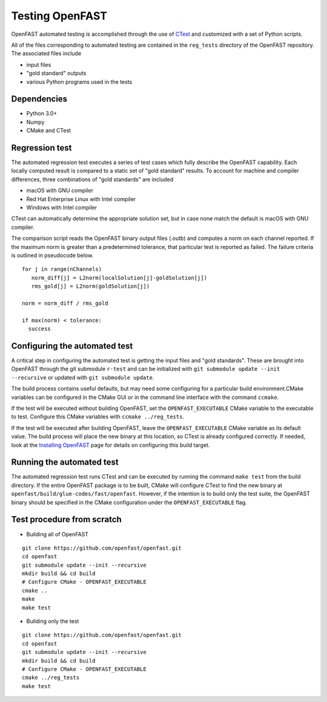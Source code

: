 Testing OpenFAST
================

OpenFAST automated testing is accomplished through the use of `CTest <https://cmake.org/Wiki/CMake/Testing_With_CTest>`__ and customized with a set of Python scripts.

All of the files corresponding to automated testing are contained in the ``reg_tests``
directory of the OpenFAST repository. The associated files include

- input files
- "gold standard" outputs
- various Python programs used in the tests

Dependencies
------------
- Python 3.0+
- Numpy
- CMake and CTest

Regression test
---------------
The automated regression test executes a series of test cases which fully describe the OpenFAST capability. Each
locally computed result is compared to a static set of "gold standard" results. To account for machine
and compiler differences, three combinations of "gold standards" are included

- macOS with GNU compiler
- Red Hat Enterprise Linux with Intel compiler
- Windows with Intel compiler

CTest can automatically determine the appropriate solution set, but in case none match the default is macOS with GNU compiler.

The comparison script reads the OpenFAST binary output files (.outb) and computes a norm on each channel reported. If the maximum norm
is greater than a predetermined tolerance, that particular test is reported as failed. The failure criteria is outlined in pseudocode below.

::

  for j in range(nChannels)
     norm_diff[j] = L2norm(localSolution[j]-goldSolution[j])
     rms_gold[j] = L2norm(goldSolution[j])

  norm = norm_diff / rms_gold

  if max(norm) < tolerance:
    success

Configuring the automated test
------------------------------
A critical step in configuring the automated test is getting the input files
and "gold standards". These are brought into OpenFAST through the git submodule ``r-test``
and can be initialized with ``git submodule update --init --recursive`` or updated with
``git submodule update``.

The build process contains useful defaults, but may need some configuring for a
particular build environment.CMake variables can be configured in the CMake
GUI or in the command line interface with the command ``ccmake``.

If the test will be executed without building OpenFAST, set the ``OPENFAST_EXECUTABLE`` CMake
variable to the executable to test. Configure this CMake variables with ``ccmake ../reg_tests``.

If the test will be executed after building OpenFAST, leave the ``OPENFAST_EXECUTABLE`` CMake
variable as its default value. The build process will place the new binary at this location,
so CTest is already configured correctly. If needed, look at the `Installing OpenFAST <install.html>`__
page for details on configuring this build target.


Running the automated test
--------------------------
The automated regression test runs CTest and can be executed by running the command ``make test`` from the build directory. If
the entire OpenFAST package is to be built, CMake will configure CTest to find the new binary at
``openfast/build/glue-codes/fast/openfast``. However, if the intention is to build only the test suite, the OpenFAST binary
should be specified in the CMake configuration under the ``OPENFAST_EXECUTABLE`` flag.

Test procedure from scratch
---------------------------
- Building all of OpenFAST

::

  git clone https://github.com/openfast/openfast.git
  cd openfast
  git submodule update --init --recursive
  mkdir build && cd build
  # Configure CMake - OPENFAST_EXECUTABLE
  cmake ..
  make
  make test


- Building only the test

::

  git clone https://github.com/openfast/openfast.git
  cd openfast
  git submodule update --init --recursive
  mkdir build && cd build
  # Configure CMake - OPENFAST_EXECUTABLE
  cmake ../reg_tests
  make test
